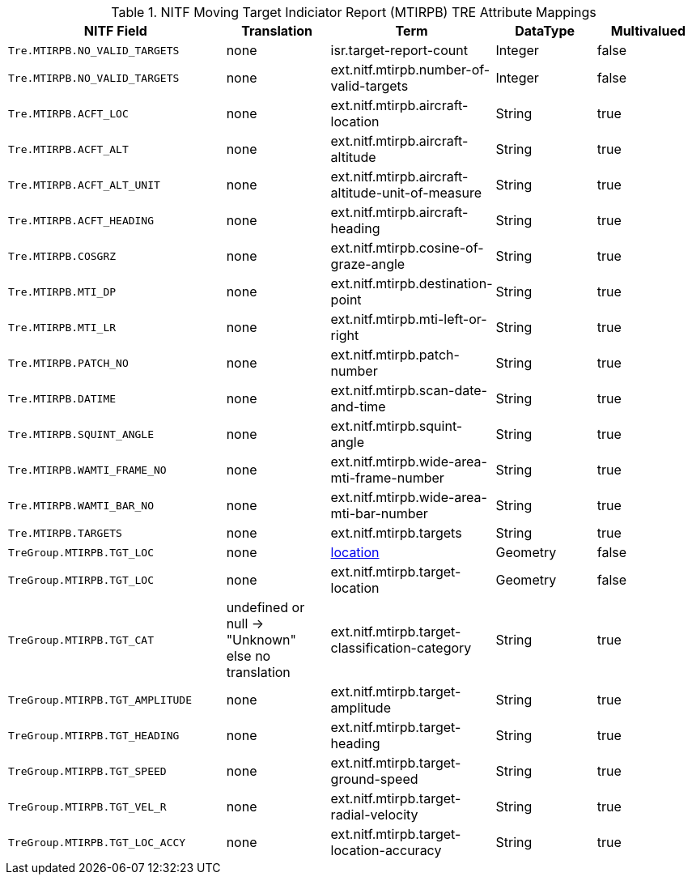 :title: NITF Moving Target Indiciator Report (MTIRPB) TRE Attribute Mappings
:type: subMetadataReference
:order: 013
:parent: Catalog Taxonomy Attribute Mappings
:status: published
:summary: NITF Moving Target Indiciator Report (MTIRPB) TRE Attribute Mappings.

.NITF Moving Target Indiciator Report (MTIRPB) TRE Attribute Mappings
[cols="2m,1,1,1,1" options="header"]
|===

|NITF Field
|Translation
|Term
|DataType
|Multivalued

|Tre.MTIRPB.NO_VALID_TARGETS
|none
|isr.target-report-count
|Integer
|false

|Tre.MTIRPB.NO_VALID_TARGETS
|none
|ext.nitf.mtirpb.number-of-valid-targets
|Integer
|false

|Tre.MTIRPB.ACFT_LOC
|none
|ext.nitf.mtirpb.aircraft-location
|String
|true

|Tre.MTIRPB.ACFT_ALT
|none
|ext.nitf.mtirpb.aircraft-altitude
|String
|true

|Tre.MTIRPB.ACFT_ALT_UNIT
|none
|ext.nitf.mtirpb.aircraft-altitude-unit-of-measure
|String
|true

|Tre.MTIRPB.ACFT_HEADING
|none
|ext.nitf.mtirpb.aircraft-heading
|String
|true

|Tre.MTIRPB.COSGRZ
|none
|ext.nitf.mtirpb.cosine-of-graze-angle
|String
|true

|Tre.MTIRPB.MTI_DP
|none
|ext.nitf.mtirpb.destination-point
|String
|true

|Tre.MTIRPB.MTI_LR
|none
|ext.nitf.mtirpb.mti-left-or-right
|String
|true

|Tre.MTIRPB.PATCH_NO
|none
|ext.nitf.mtirpb.patch-number
|String
|true

|Tre.MTIRPB.DATIME
|none
|ext.nitf.mtirpb.scan-date-and-time
|String
|true

|Tre.MTIRPB.SQUINT_ANGLE
|none
|ext.nitf.mtirpb.squint-angle
|String
|true

|Tre.MTIRPB.WAMTI_FRAME_NO
|none
|ext.nitf.mtirpb.wide-area-mti-frame-number
|String
|true

|Tre.MTIRPB.WAMTI_BAR_NO
|none
|ext.nitf.mtirpb.wide-area-mti-bar-number
|String
|true

|Tre.MTIRPB.TARGETS
|none
|ext.nitf.mtirpb.targets
|String
|true

|TreGroup.MTIRPB.TGT_LOC
|none
|<<_location,location>>
|Geometry
|false

|TreGroup.MTIRPB.TGT_LOC
|none
|ext.nitf.mtirpb.target-location
|Geometry
|false

|TreGroup.MTIRPB.TGT_CAT
|undefined or null -> "Unknown" +
else no translation
|ext.nitf.mtirpb.target-classification-category
|String
|true

|TreGroup.MTIRPB.TGT_AMPLITUDE
|none
|ext.nitf.mtirpb.target-amplitude
|String
|true

|TreGroup.MTIRPB.TGT_HEADING
|none
|ext.nitf.mtirpb.target-heading
|String
|true

|TreGroup.MTIRPB.TGT_SPEED
|none
|ext.nitf.mtirpb.target-ground-speed
|String
|true

|TreGroup.MTIRPB.TGT_VEL_R
|none
|ext.nitf.mtirpb.target-radial-velocity
|String
|true

|TreGroup.MTIRPB.TGT_LOC_ACCY
|none
|ext.nitf.mtirpb.target-location-accuracy
|String
|true

|===
